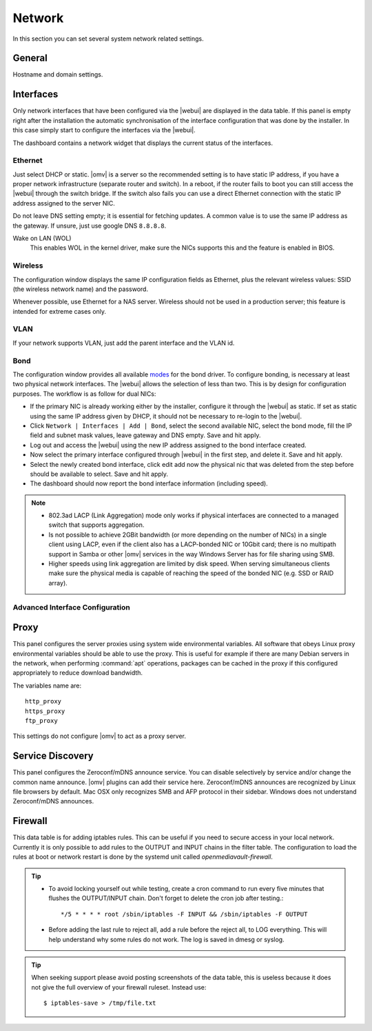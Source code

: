 Network
#######

In this section you can set several system network related settings.

General
=======

Hostname and domain settings.

Interfaces
==========

Only network interfaces that have been configured via the |webui| are
displayed in the data table. If this panel is empty right after the
installation the automatic synchronisation of the interface configuration
that was done by the installer. In this case simply start to configure
the interfaces via the |webui|.

The dashboard contains a network widget that displays the current status
of the interfaces.

Ethernet
^^^^^^^^

Just select DHCP or static. |omv| is a server so the recommended setting
is to have static IP address, if you have a proper network infrastructure
(separate router and switch). In a reboot, if the router fails to boot
you can still access the |webui| through the switch bridge. If the switch
also fails you can use a direct Ethernet connection with the static IP
address assigned to the server NIC.

Do not leave DNS setting empty; it is essential for fetching updates.
A common value is to use the same IP address as the gateway. If unsure,
just use google DNS ``8.8.8.8``.

Wake on LAN (WOL)
	This enables WOL in the kernel driver, make sure the NICs supports
	this and the feature is enabled in BIOS.

Wireless
^^^^^^^^

The configuration window displays the same IP configuration fields as
Ethernet, plus the relevant wireless values: SSID (the wireless network
name) and the password.

Whenever possible, use Ethernet for a NAS server. Wireless should not be
used in a production server; this feature is intended for extreme cases
only.

VLAN
^^^^

If your network supports VLAN, just add the parent interface and the VLAN
id.

Bond
^^^^

The configuration window provides all available `modes <https://www.kernel.org/doc/Documentation/networking/bonding.txt>`_
for the bond driver. To configure bonding, is necessary at least two
physical network interfaces. The |webui| allows the selection of less
than two. This is by design for configuration purposes. The workflow
is as follow for dual NICs:

- If the primary NIC is already working either by the installer, configure it through the |webui| as static. If set as static using the same IP address given by DHCP, it should not be necessary to re-login to the |webui|.
- Click ``Network | Interfaces | Add | Bond``, select the second available NIC, select the bond mode, fill the IP field and subnet mask values, leave gateway and DNS empty. Save and hit apply.
- Log out and access the |webui| using the new IP address assigned to the bond interface created.
- Now select the primary interface configured through |webui| in the first step, and delete it. Save and hit apply.
- Select the newly created bond interface, click edit add now the physical nic that was deleted from the step before should be available to select. Save and hit apply.
- The dashboard should now report the bond interface information (including speed).

.. note::

	* 802.3ad LACP (Link Aggregation) mode only works if physical interfaces are connected to a managed switch that supports aggregation.
	* Is not possible to achieve 2GBit bandwidth (or more depending on the number of NICs) in a single client using LACP, even if the client also has a LACP-bonded NIC or 10Gbit card;  there is no multipath support in Samba or other |omv| services in the way  Windows Server has for file sharing using SMB.
	* Higher speeds using link aggregation are limited by disk speed. When serving simultaneous clients make sure the physical media is capable of reaching the speed of the bonded NIC (e.g. SSD or RAID array).

Advanced Interface Configuration
^^^^^^^^^^^^^^^^^^^^^^^^^^^^^^^^

Proxy
=====

This panel configures the server proxies using system wide environmental
variables. All software that obeys Linux proxy environmental variables
should be able to use the proxy. This is useful for example if there are
many Debian servers in the network, when performing :command:`apt`
operations, packages can be cached in the proxy if this configured
appropriately to reduce download bandwidth.

The variables name are::

	http_proxy
	https_proxy
	ftp_proxy

This settings do not configure |omv| to act as a proxy server.

Service Discovery
=================

This panel configures the Zeroconf/mDNS announce service. You can disable
selectively by service and/or change the common name announce.
|omv| plugins can add their service here.
Zeroconf/mDNS announces are recognized by Linux file browsers by default.
Mac OSX only recognizes SMB and AFP protocol in their sidebar. Windows
does not understand Zeroconf/mDNS announces.

Firewall
========

This data table is for adding iptables rules. This can be useful if you
need to secure access in your local network. Currently it is only possible
to add rules to the OUTPUT and INPUT chains in the filter table. The
configuration to load the rules at boot or network restart is done by the
systemd unit called `openmediavault-firewall`.

.. tip::
	* To avoid locking yourself out while testing, create a cron command to run every five minutes that flushes the OUTPUT/INPUT chain. Don't forget to delete the cron job after testing.::

		*/5 * * * * root /sbin/iptables -F INPUT && /sbin/iptables -F OUTPUT

	* Before adding the last rule to reject all, add a rule before the reject all, to LOG everything. This will help understand why some rules do not work. The log is saved in dmesg or syslog.

.. tip::
	When seeking support please avoid posting screenshots of the data table, this is useless because it does not give the full overview of your firewall ruleset. Instead use::

	$ iptables-save > /tmp/file.txt
